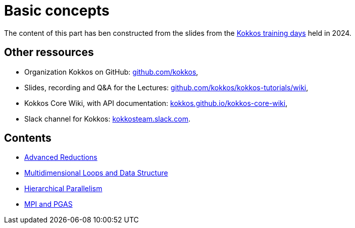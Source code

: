 = Basic concepts


The content of this part has ben  constructed from the slides from the https://indico.math.cnrs.fr/event/12037/[Kokkos training days] held in 2024.


== Other ressources

- Organization Kokkos on GitHub: https://github.com/kokkos[github.com/kokkos],
- Slides, recording and Q&A for the Lectures: https://github.com/kokkos/kokkos-tutorials/wiki/Kokkos-Lecture-Series[github.com/kokkos/kokkos-tutorials/wiki],
- Kokkos Core Wiki, with API documentation: https://kokkos.github.io/kokkos-core-wiki[kokkos.github.io/kokkos-core-wiki],
- Slack channel for Kokkos: https://kokkos.slack.com[kokkosteam.slack.com].


== Contents

- xref:advanced-concepts/advanced-reductions.adoc[Advanced Reductions]
- xref:advanced-concepts/multidimensional-loops-and-data-structure.adoc[Multidimensional Loops and Data Structure]
- xref:advanced-concepts/hierarchical-parallelism.adoc[Hierarchical Parallelism]
- xref:advanced-concepts/mpi-pgas.adoc[MPI and PGAS]
